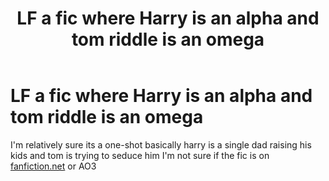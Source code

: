 #+TITLE: LF a fic where Harry is an alpha and tom riddle is an omega

* LF a fic where Harry is an alpha and tom riddle is an omega
:PROPERTIES:
:Author: flitith12
:Score: 0
:DateUnix: 1593359766.0
:DateShort: 2020-Jun-28
:FlairText: What's That Fic?
:END:
I'm relatively sure its a one-shot basically harry is a single dad raising his kids and tom is trying to seduce him I'm not sure if the fic is on [[https://fanfiction.net][fanfiction.net]] or AO3

